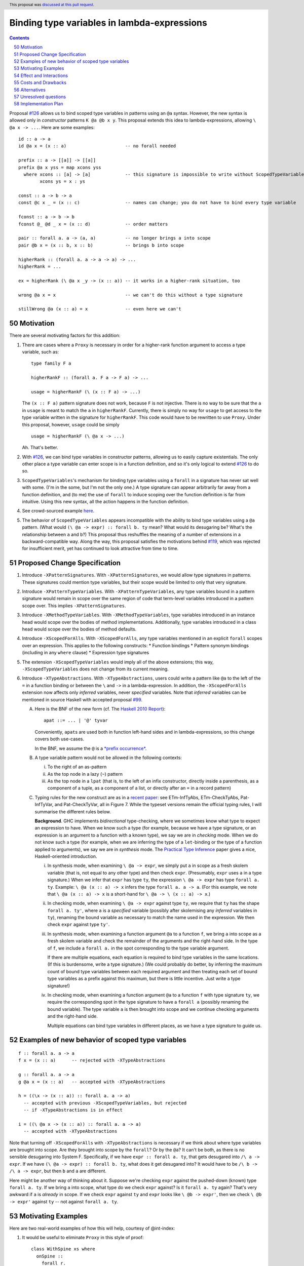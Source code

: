 Binding type variables in lambda-expressions
============================================

.. proposal-number:: 50
.. trac-ticket::
.. implemented::
.. highlight:: haskell
.. header:: This proposal was `discussed at this pull request <https://github.com/ghc-proposals/ghc-proposals/pull/155>`_.
.. sectnum::
   :start: 50
.. contents::

.. _`#126`: https://github.com/ghc-proposals/ghc-proposals/pull/126
.. _`#128`: https://github.com/ghc-proposals/ghc-proposals/pull/128
.. _`#119`: https://github.com/ghc-proposals/ghc-proposals/pull/119
.. _`Haskell 2010 Report`: https://www.haskell.org/onlinereport/haskell2010/haskellch10.html#x17-18000010.5

Proposal `#126`_ allows us to bind scoped type variables in patterns using an ``@a`` syntax.
However, the new syntax is allowed only in *constructor* patterns ``K @a @b x y``. This proposal
extends this idea to lambda-expressions, allowing ``\ @a x -> ...``. Here are some examples::

  id :: a -> a
  id @a x = (x :: a)                      -- no forall needed

  prefix :: a -> [[a]] -> [[a]]
  prefix @a x yss = map xcons yss
    where xcons :: [a] -> [a]             -- this signature is impossible to write without ScopedTypeVariables
          xcons ys = x : ys

  const :: a -> b -> a
  const @c x _ = (x :: c)                 -- names can change; you do not have to bind every type variable

  fconst :: a -> b -> b
  fconst @_ @d _ x = (x :: d)             -- order matters

  pair :: forall a. a -> (a, a)           -- no longer brings a into scope
  pair @b x = (x :: b, x :: b)            -- brings b into scope
  
  higherRank :: (forall a. a -> a -> a) -> ...
  higherRank = ...

  ex = higherRank (\ @a x _y -> (x :: a)) -- it works in a higher-rank situation, too

  wrong @a x = x                          -- we can't do this without a type signature

  stillWrong @a (x :: a) = x              -- even here we can't
  
Motivation
----------

There are several motivating factors for this addition:

1. There are cases where a ``Proxy`` is necessary in order for a higher-rank function argument
   to access a type variable, such as::

     type family F a

     higherRankF :: (forall a. F a -> F a) -> ...

     usage = higherRankF (\ (x :: F a) -> ...)

   The ``(x :: F a)`` pattern signature does not work, because ``F`` is not injective. There
   is no way to be sure that the ``a`` in ``usage`` is meant to match the ``a`` in
   ``higherRankF``. Currently, there is simply no way for ``usage`` to get access to the
   type variable written in the signature for ``higherRankF``. This code would have to
   be rewritten to use ``Proxy``. Under this proposal, however, ``usage`` could be simply ::

     usage = higherRankF (\ @a x -> ...)

   Ah. That's better.

2. With `#126`_, we can bind type variables in constructor patterns, allowing us to easily
   capture existentials. The only other place a type variable can enter scope is in a
   function definition, and so it's only logical to extend `#126`_ to do so.

3. ``ScopedTypeVariables``\'s mechanism for binding type variables using a ``forall`` in
   a signature has never sat well with some. (I'm in the some, but I'm not the only one.)
   A type signature can appear arbitrarily far away from a function definition, and
   (to me) the use of ``forall`` to induce scoping over the function definition is far
   from intuitive. Using this new syntax, all the action happens in the function
   definition.

4. See crowd-sourced example `here <https://github.com/ghc-proposals/ghc-proposals/pull/155#issuecomment-459430140>`_.

5. The behavior of ``ScopedTypeVariables`` appears incompatible with the
   ability to bind type variables using a ``@a`` pattern. (What would ``(\ @a
   -> expr) :: forall b. ty`` mean? What would its desugaring be? What's the
   relationship between ``a`` and ``b``?)
   This proposal thus reshuffles the meaning of a number of extensions
   in a backward-compatible way. Along the way, this proposal satisfies the
   motivations behind `#119`_, which was rejected for insufficient merit,
   yet has continued to look attractive from time to time.
   
Proposed Change Specification
-----------------------------

1. Introduce ``-XPatternSignatures``. With ``-XPatternSignatures``, we would
   allow type signatures in patterns. These signatures could mention type
   variables, but their scope would be limited to only that very signature.

2. Introduce ``-XPatternTypeVariables``. With ``-XPatternTypeVariables``, any
   type variables bound in a pattern signature would remain in scope over the
   same region of code that term-level variables introduced in a pattern scope
   over. This implies ``-XPatternSignatures``.

3. Introduce ``-XMethodTypeVariables``. With ``-XMethodTypeVariables``, type
   variables introduced in an instance head would scope over the bodies of
   method implementations. Additionally, type variables introduced in a class
   head would scope over the bodies of method defaults.

4. Introduce ``-XScopedForAlls``. With ``-XScopedForAlls``, any type variables
   mentioned in an explicit ``forall`` scopes over an expression. This applies
   to the following constructs:
   * Function bindings
   * Pattern synonym bindings (including in any ``where`` clause)
   * Expression type signatures

5. The extension ``-XScopedTypeVariables`` would imply all of the above
   extensions; this way, ``-XScopedTypeVariables`` does not change from its
   current meaning.

6. Introduce ``-XTypeAbstractions``. With ``-XTypeAbstractions``, users
   could write a pattern like ``@a`` to the left of the ``=`` in a function
   binding or between the ``\`` and ``->`` in a lambda-expression. 
   In addition, the ``-XScopedForAlls`` extension now affects only *inferred*
   variables, never *specified* variables. Note that *inferred* variables
   can be mentioned in source Haskell with accepted proposal `#99`_.

   A. Here is the BNF of the new form (cf. The `Haskell 2010 Report`_)::

        apat ::= ... | '@' tyvar

      Conveniently, ``apat``\ s are used both in function left-hand sides
      and in lambda-expressions, so this change covers both use-cases.

      In the BNF, we assume the ``@`` is a `*prefix occurrence* <https://github.com/ghc-proposals/ghc-proposals/blob/79f48248ae31b1a490deb1b019c206efa0be89da/proposals/0229-whitespace-bang-patterns.rst#id3>`_.

   B. A type variable pattern would not be allowed in the following contexts:

      i. To the right of an as-pattern
      ii. As the top node in a lazy (``~``) pattern
      iii. As the top node in a ``lpat`` (that is, to the left of an infix
           constructor, directly inside a parenthesis, as a component of
           a tuple, as a component of a list, or directly after an ``=``
           in a record pattern)

   C. Typing rules for the new construct are as in a `recent paper
      <https://richarde.dev/papers/2021/stability/stability.pdf>`_: see
      ETm-InfTyAbs, ETm-CheckTyAbs, Pat-InfTyVar, and Pat-CheckTyVar, all in
      Figure 7. While the typeset versions remain the official typing rules,
      I will summarise the different rules below.

      **Background**. GHC implements *bidirectional* type-checking, where
      we sometimes know what type to expect an expression to have. When we
      know such a type (for example, because we have a type signature, or
      an expression is an argument to a function with a known type), we say
      we are in *checking* mode. When we do not know such a type (for example,
      when we are inferring the type of a ``let``\ -binding or the type of
      a function applied to arguments), we say we are in *synthesis* mode.
      The `Practical Type Inference <https://www.microsoft.com/en-us/research/wp-content/uploads/2016/02/putting.pdf>`_ paper gives a nice, Haskell-oriented introduction.

      i. In synthesis mode, when examining ``\ @a -> expr``, we simply put
         ``a`` in scope as a fresh skolem variable (that is, not equal
         to any other type) and then check ``expr``. (Presumably, ``expr``
         uses ``a`` in a type signature.) When we infer that ``expr`` has
         type ``ty``, the expression ``\ @a -> expr`` has type ``forall a. ty``.
         Example: ``\ @a (x :: a) -> x`` infers the type ``forall a. a -> a``.
         (For this example, we note that ``\ @a (x :: a) -> x`` is a short-hand
         for ``\ @a -> \ (x :: a) -> x``.)

      ii. In checking mode, when examining ``\ @a -> expr`` against type ``ty``,
          we require that ``ty`` has the shape ``forall a. ty'``, where
          ``a`` is a *specified* variable (possibly
          after skolemising any *inferred* variables in ``ty``), renaming the
          bound variable as necessary to match the name used in the expression.
          We then check ``expr`` against type ``ty'``.

      iii. In synthesis mode, when examining a function argument ``@a`` to
           a function ``f``, we
           bring ``a`` into scope as a fresh skolem variable and check the
           remainder of the arguments and the right-hand side. In the type
           of ``f``, we include a ``forall a.`` in the spot corresponding
           to the type variable argument.

           If there are multiple equations, each equation is required
           to bind type variables in the same locations. (If this is
           burdensome, write a type signature.) (We could probably do
           better, by inferring the maximum count of bound type
           variables between each required argument and then treating
           each set of bound type variables as a prefix against this
           maximum, but there is little incentive. Just write a type
           signature!)

      iv. In checking mode, when examining a function argument ``@a`` to
          a function ``f`` with type signature ``ty``, we require the corresponding
          spot in the type signature to have a ``forall a`` (possibly renaming
          the bound variable). The type variable ``a`` is then brought
          into scope and we continue checking arguments and the right-hand side.

          Multiple equations can bind type variables in different places,
          as we have a type signature to guide us.

Examples of new behavior of scoped type variables
-------------------------------------------------

::

   f :: forall a. a -> a
   f x = (x :: a)      -- rejected with -XTypeAbstractions

   g :: forall a. a -> a
   g @a x = (x :: a)   -- accepted with -XTypeAbstractions

   h = ((\x -> (x :: a)) :: forall a. a -> a)
     -- accepted with previous -XScopedTypeVariables, but rejected
     -- if -XTypeAbstractions is in effect

   i = ((\ @a x -> (x :: a)) :: forall a. a -> a)
     -- accepted with -XTypeAbstractions

Note that turning off ``-XScopedForAlls`` with ``-XTypeAbstractions`` is necessary if we
think about where type variables are brought into scope. Are they brought into
scope by the ``forall``? Or by the ``@a``? It can't be both, as there is no
sensible desugaring into System F. Specifically, if we have ``expr :: forall a. ty``,
that gets desugared into ``/\ a -> expr``. If we have ``(\ @a -> expr) :: forall b. ty``,
what does it get desugared into? It would have to be ``/\ b -> /\ a -> expr``, but then
``b`` and ``a`` are different.

Here might be another way of thinking about it. Suppose we're checking ``expr`` against
the pushed-down (known) type ``forall a. ty``. If we bring ``a`` into scope, what type
do we check ``expr`` against? Is it ``forall a. ty`` again? That's very awkward if ``a``
is *already* in scope. If we check ``expr`` against ``ty`` and ``expr`` looks like
``\ @b -> expr'``, then we check ``\ @b -> expr'`` against ``ty`` -- not against
``forall a. ty``.
     
Motivating Examples
-------------------

Here are two real-world examples of how this will help, courtesy of @int-index:

1. It would be useful to eliminate ``Proxy`` in this style of proof::

     class WithSpine xs where
       onSpine ::
         forall r.
         Proxy xs ->
         ((xs ~ '[]) => r) ->
         (forall y ys.
           (xs ~ (y : ys)) =>
           WithSpine ys =>
           Proxy y ->
           Proxy ys ->
           r) ->
         r

   Code taken `from here <https://github.com/int-index/caps/blob/2f46fc6d5480bdef0a17f64359ad6eb29510dba4/src/Monad/Capabilities.hs#L273>`_.

   Compare:

   a. ``@``\-style: ``withSpine @xs (onNil ...) (\ @y @ys -> onCons ...)``
   b. ``Proxy``\-style: ``withSpine (Proxy :: Proxy xs) (onNil ...) (\(Proxy :: Proxy y) (Proxy :: Proxy ys) -> onCons ...)``

2. From `reflection <https://hackage.haskell.org/package/reflection-2.1.4/docs/Data-Reflection.html#v:reify>`_::

     reify :: forall a r. a -> (forall (s :: *). Reifies s a => Proxy s -> r) -> r

   Compare:

   a. ``@``\-style: ``reify (\ @s -> ...)``
   b. ``Proxy``\-style: ``reify (\(Proxy :: Proxy s) -> ...)``

Effect and Interactions
-----------------------

* An astute reader will note that I put spaces after all my lambdas. That is because
  ``\@`` is a valid name for a user-defined operator. This proposal does not change that.
  If you want to bind a type variable in a lambda, you must separate the ``\`` from the
  ``@``.

* This proposal makes abstracting over type variables the dual of applying types with
  visible type application.

* This proposal is meant to dovetail nicely with other recent proposals in this space
  (`#126`_, `#128`_), but all the proposals are orthogonal. Any can usefully be accepted
  without the others.

* Accepted proposal `#99`_ introduces the possibility of user-written
  specificity annotations (``forall {k} ...``). An *inferred* variable, including one
  written by the programmer using this new notation, is not available for use with
  any form of visible type application, including the one proposed here. If you have
  a function ``f :: forall {k} (a :: k). ...``, you will have to rely on the old behavior
  of ``-XScopedTypeVariables`` to bring ``k`` into scope in ``f``\'s definition. This is
  regrettable but seems an inevitable consequence of the ``{k}`` notation.

.. _`#99`: https://github.com/ghc-proposals/ghc-proposals/pull/99
  
* (technical) The `Visible Type Applications`_ (VTA) paper defines the behavior about what to
  do when checking against a polytype: it says to deeply skolemize. However, eager deep
  skolemization will spell trouble for this extension, as we need the lambdas to see
  the ``forall``\s. The end of the Section 6.1 in the `extended VTA <https://cs.brynmawr.edu/~rae/papers/2016/type-app/visible-type-app-extended.pdf>`_ paper discusses
  why we do eager deep skolemization: essentially, the alternative would be to do
  type generalization at inflection points between checking and inference mode,
  right before doing the subsumption check. Type generalization is hard in GHC, though,
  and so the paper avoided it. In order to implement this proposal, we'll have to work
  out how to do this.
  
Costs and Drawbacks
-------------------
This is another feature to specify and maintain, and that's always a burden. It will take
some creative thought about how to do generalization properly (last point in previous section),
but I don't actually think the code will be all that challenging there.

There is a potential confusion with as-patterns.

Alternatives
------------
* If we want to bind type variables in lambda-expressions, I think this is the
  only way to do it. We don't have to, of course, but then there will still be
  one area in GHC/Haskell that requires ``Proxy``, and that's unfortunate.

* We do not have to split up all the extensions as described here, but I think
  it makes the design cleaner.

Unresolved questions
--------------------
* None at this time.

Implementation Plan
-------------------
I'm happy to advise and support a volunteer who wishes to implement. I might do it myself
or work with an intern on this someday, as well.
